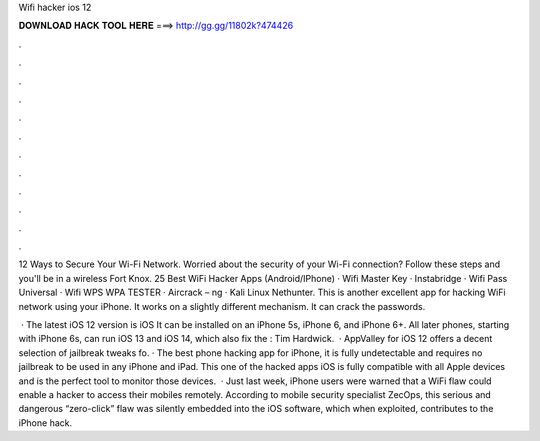 Wifi hacker ios 12



𝐃𝐎𝐖𝐍𝐋𝐎𝐀𝐃 𝐇𝐀𝐂𝐊 𝐓𝐎𝐎𝐋 𝐇𝐄𝐑𝐄 ===> http://gg.gg/11802k?474426



.



.



.



.



.



.



.



.



.



.



.



.

12 Ways to Secure Your Wi-Fi Network. Worried about the security of your Wi-Fi connection? Follow these steps and you'll be in a wireless Fort Knox. 25 Best WiFi Hacker Apps (Android/IPhone) · Wifi Master Key · Instabridge · Wifi Pass Universal · Wifi WPS WPA TESTER · Aircrack – ng · Kali Linux Nethunter. This is another excellent app for hacking WiFi network using your iPhone. It works on a slightly different mechanism. It can crack the passwords.

 · The latest iOS 12 version is iOS It can be installed on an iPhone 5s, iPhone 6, and iPhone 6+. All later phones, starting with iPhone 6s, can run iOS 13 and iOS 14, which also fix the : Tim Hardwick.  · AppValley for iOS 12 offers a decent selection of jailbreak tweaks fo. · The best phone hacking app for iPhone, it is fully undetectable and requires no jailbreak to be used in any iPhone and iPad. This one of the hacked apps iOS is fully compatible with all Apple devices and is the perfect tool to monitor those devices.  · Just last week, iPhone users were warned that a WiFi flaw could enable a hacker to access their mobiles remotely. According to mobile security specialist ZecOps, this serious and dangerous “zero-click” flaw was silently embedded into the iOS software, which when exploited, contributes to the iPhone hack.
